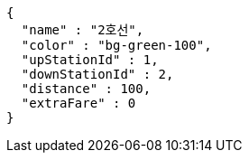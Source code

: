 [source,options="nowrap"]
----
{
  "name" : "2호선",
  "color" : "bg-green-100",
  "upStationId" : 1,
  "downStationId" : 2,
  "distance" : 100,
  "extraFare" : 0
}
----